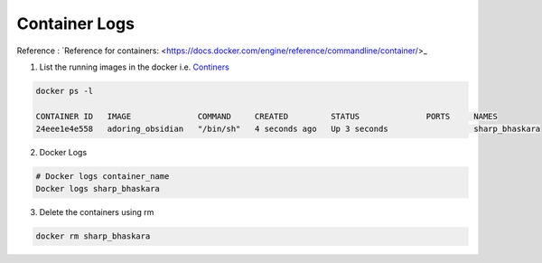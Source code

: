 Container Logs
------------------

Reference : `Reference for containers: <https://docs.docker.com/engine/reference/commandline/container/>_

1. List the running images in the docker i.e. `Continers <https://docs.docker.com/engine/reference/commandline/ps/>`_


.. code-block:: bash

    docker ps -l

    CONTAINER ID   IMAGE              COMMAND     CREATED         STATUS              PORTS     NAMES
    24eee1e4e558   adoring_obsidian   "/bin/sh"   4 seconds ago   Up 3 seconds                  sharp_bhaskara


2. Docker Logs

.. code-block:: bash

    # Docker logs container_name
    Docker logs sharp_bhaskara

3. Delete the containers using rm

.. code-block:: bash

    docker rm sharp_bhaskara
